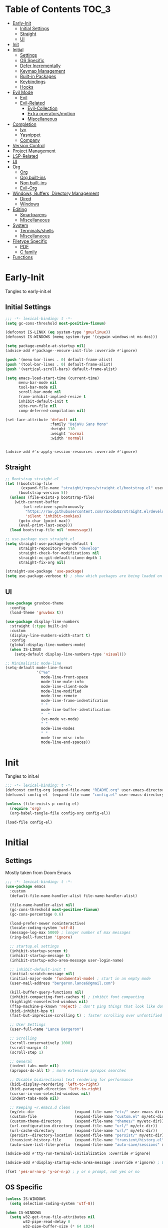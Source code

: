 * Table of Contents                                                   :TOC_3:
- [[#early-init][Early-Init]]
  - [[#initial-settings][Initial Settings]]
  - [[#straight][Straight]]
  - [[#ui][UI]]
- [[#init][Init]]
- [[#initial][Initial]]
  - [[#settings][Settings]]
  - [[#os-specific][OS Specific]]
  - [[#defer-incrementally][Defer Incrementally]]
  - [[#keymap-management][Keymap Management]]
  - [[#built-in-packages][Built-in Packages]]
  - [[#keybindings][Keybindings]]
  - [[#hooks][Hooks]]
- [[#evil-mode][Evil Mode]]
  - [[#evil][Evil]]
  - [[#evil-related][Evil-Related]]
    - [[#evil-collection][Evil-Collection]]
    - [[#extra-operatorsmotion][Extra operators/motion]]
    - [[#miscellaneous][Miscellaneous]]
- [[#completion][Completion]]
  - [[#ivy][Ivy]]
  - [[#yasnippet][Yasnippet]]
  - [[#company][Company]]
- [[#version-control][Version Control]]
- [[#project-management][Project Management]]
- [[#lsp-related][LSP-Related]]
- [[#ui-1][UI]]
- [[#org][Org]]
  - [[#org-1][Org]]
  - [[#org-built-ins][Org built-ins]]
  - [[#non-built-ins][Non built-ins]]
  - [[#evil-org][Evil-Org]]
- [[#windows-buffers-directory-management][Windows, Buffers, Directory Management]]
  - [[#dired][Dired]]
  - [[#windows][Windows]]
- [[#editing][Editing]]
  - [[#smartparens][Smartparens]]
  - [[#miscellaneous-1][Miscellaneous]]
- [[#system][System]]
  - [[#terminalsshells][Terminals/shells]]
  - [[#miscellaneous-2][Miscellaneous]]
- [[#filetype-specific][Filetype Specific]]
  - [[#pdf][PDF]]
  - [[#c-family][C family]]
- [[#functions][Functions]]

* Early-Init

Tangles to early-init.el

** Initial Settings
 #+BEGIN_SRC emacs-lisp :results none :tangle early-init.el
   ;;; -*- lexical-binding: t -*-
   (setq gc-cons-threshold most-positive-fixnum)

   (defconst IS-LINUX (eq system-type 'gnu/linux))
   (defconst IS-WINDOWS (memq system-type '(cygwin windows-nt ms-dos)))

   (setq package-enable-at-startup nil)
   (advice-add #'package--ensure-init-file :override #'ignore)

   (push '(menu-bar-lines . 0) default-frame-alist)
   (push '(tool-bar-lines . 0) default-frame-alist)
   (push '(vertical-scroll-bars) default-frame-alist)

   (setq emacs-load-start-time (current-time)
         menu-bar-mode nil
         tool-bar-mode nil
         scroll-bar-mode nil
         frame-inhibit-implied-resize t
         inhibit-default-init t
         site-run-file nil
         comp-deferred-compilation nil)

   (set-face-attribute 'default nil
                       :family "DejaVu Sans Mono"
                       :height 110
                       :weight 'normal
                       :width 'normal)


   (advice-add #'x-apply-session-resources :override #'ignore)
#+END_SRC
** Straight
 #+BEGIN_SRC emacs-lisp :results none :tangle early-init.el
   ;; Bootstrap straight.el
   (let ((bootstrap-file
          (expand-file-name "straight/repos/straight.el/bootstrap.el" user-emacs-directory))
         (bootstrap-version 5))
     (unless (file-exists-p bootstrap-file)
       (with-current-buffer
           (url-retrieve-synchronously
            "https://raw.githubusercontent.com/raxod502/straight.el/develop/install.el"
            'silent 'inhibit-cookies)
         (goto-char (point-max))
         (eval-print-last-sexp)))
     (load bootstrap-file nil 'nomessage))

   ;; use-package uses straight.el
   (setq straight-use-package-by-default t
         straight-repository-branch "develop"
         straight-check-for-modifications nil
         straight-vc-git-default-clone-depth 1
         straight-fix-org nil)

   (straight-use-package 'use-package)
   (setq use-package-verbose t) ; show which packages are being loaded on startup and when
#+END_SRC
** UI
#+BEGIN_SRC emacs-lisp :results none :tangle early-init.el
  (use-package gruvbox-theme
    :config
    (load-theme 'gruvbox t))

  (use-package display-line-numbers
    :straight (:type built-in)
    :custom
    (display-line-numbers-width-start t)
    :config
    (global-display-line-numbers-mode)
    (when IS-LINUX
      (setq-default display-line-numbers-type 'visual)))

  ;; Minimalistic mode-line
  (setq-default mode-line-format
                '("%e"
                  mode-line-front-space
                  mode-line-mule-info
                  mode-line-client-mode
                  mode-line-modified
                  mode-line-remote
                  mode-line-frame-indentifcation
                  " "
                  mode-line-buffer-identification
                  "  "
                  (vc-mode vc-mode)
                  " "
                  mode-line-modes
                  " "
                  mode-line-misc-info
                  mode-line-end-spaces))
 #+END_SRC
* Init

Tangles to init.el

#+BEGIN_SRC emacs-lisp :tangle init.el :results none
  ;;; -*- lexical-binding: t -*-
  (defconst config-org (expand-file-name "README.org" user-emacs-directory))
  (defconst config-el  (expand-file-name "config.el" user-emacs-directory))

  (unless (file-exists-p config-el)
    (require 'org)
    (org-babel-tangle-file config-org config-el))

  (load-file config-el)
#+END_SRC
* Initial
** Settings

Mostly taken from Doom Emacs

#+BEGIN_SRC emacs-lisp :results none
  ;;; -*- lexical-binding: t -*-
  (use-package emacs
    :custom
    (default-file-name-handler-alist file-name-handler-alist)

    (file-name-handler-alist nil)
    (gc-cons-threshold most-positive-fixnum)
    (gc-cons-percentage 0.6)

    (load-prefer-newer noninteractive)
    (locale-coding-system 'utf-8)
    (message-log-max 5000) ; longer number of max messages
    (ring-bell-function 'ignore)

    ;; startup.el settings
    (inhibit-startup-screen t)
    (inhibit-startup-message t)
    (inhibit-startup-echo-area-message user-login-name)

    ;; inhibit-default-init t
    (initial-scratch-message nil)
    (initial-major-mode 'fundamental-mode) ; start in an empty mode
    (user-mail-address "bergeron.lance6@gmail.com")

    (kill-buffer-query-functions nil)
    (inhibit-compacting-font-caches t) ; inhibit font compacting
    (highlight-nonselected-windows nil)
    (ffap-machine-p-known 'reject) ; don't ping things that look like domain names
    (bidi-inhibit-bpa t)
    (fast-but-imprecise-scrolling t) ; faster scrolling over unfontified regions

    ;; User Settings
    (user-full-name "Lance Bergeron")

    ;; Scrolling
    (scroll-conservatively 1000)
    (scroll-margin 4)
    (scroll-step 1)

    ;; General
    (indent-tabs-mode nil)
    (apropos-do-all t) ; more extensive apropos searches

    ;; Disable bidirectional text rendering for performance
    (bidi-display-reordering 'left-to-right)
    (bidi-paragraph-direction 'left-to-right)
    (cursor-in-non-selected-windows nil)
    (indent-tabs-mode nil)

    ;; Keeping ~/.emacs.d clean
    (my/etc-dir                  (expand-file-name "etc/" user-emacs-directory))
    (custom-file                 (expand-file-name "custom.el" my/etc-dir))
    (custom-theme-directory      (expand-file-name "themes/" my/etc-dir))
    (url-configuration-directory (expand-file-name "url/" my/etc-dir))
    (url-cache-directory         (expand-file-name "url/" my/etc-dir))
    (persist--directory-location (expand-file-name "persist/" my/etc-dir))
    (transient-history-file      (expand-file-name "transient/history.el" my/etc-dir))
    (auto-save-list-file-prefix  (expand-file-name "auto-save/sessions" my/etc-dir)))

  (advice-add #'tty-run-terminal-initialization :override #'ignore)

  (advice-add #'display-startup-echo-area-message :override #'ignore) ; Get rid of For information about GNU Emacs message

  (fset 'yes-or-no-p 'y-or-n-p) ; y or n prompt, not yes or no
#+END_SRC
** OS Specific
#+BEGIN_SRC emacs-lisp :results none
  (unless IS-WINDOWS
    (setq selection-coding-system 'utf-8))

  (when IS-WINDOWS
    (setq w32-get-true-file-attributes nil
          w32-pipe-read-delay 0
          w32-pipe-buffer-size (* 64 1024)
          w32-lwindow-modifier 'super
          w32-rwindow-modifier 'super
          abbreviated-home-dir "\\ `'"))

  (when (and IS-WINDOWS (null (getenv "HOME")))
    (setenv "HOME" (getenv "USERPROFILE")))

  (unless IS-LINUX
    (setq command-line-x-option-alist nil))

  (when IS-LINUX
    (setq x-gtk-use-system-tooltips nil))
#+END_SRC
** Defer Incrementally

Use :defer-incrementally with packages with a lot of dependencies to incrementally load them in idle time

#+BEGIN_SRC emacs-lisp :results none
;; https://github.com/hlissner/doom-emacs/blob/42a21dffddeee57d84e82a9f0b65d1b0cba2b2af/core/core.el#L353
(defvar doom-incremental-packages '(t)
  "A list of packages to load incrementally after startup. Any large packages
here may cause noticeable pauses, so it's recommended you break them up into
sub-packages. For example, `org' is comprised of many packages, and can be
broken up into:
  (doom-load-packages-incrementally
   '(calendar find-func format-spec org-macs org-compat
     org-faces org-entities org-list org-pcomplete org-src
     org-footnote org-macro ob org org-clock org-agenda
     org-capture))
This is already done by the lang/org module, however.
If you want to disable incremental loading altogether, either remove
`doom-load-packages-incrementally-h' from `emacs-startup-hook' or set
`doom-incremental-first-idle-timer' to nil.")

(defvar doom-incremental-first-idle-timer 2.0
  "How long (in idle seconds) until incremental loading starts.
Set this to nil to disable incremental loading.")

(defvar doom-incremental-idle-timer 0.75
  "How long (in idle seconds) in between incrementally loading packages.")

(defvar doom-incremental-load-immediately nil
  ;; (daemonp)
  "If non-nil, load all incrementally deferred packages immediately at startup.")

(defmacro appendq! (sym &rest lists)
  "Append LISTS to SYM in place."
  `(setq ,sym (append ,sym ,@lists)))

(defun doom-load-packages-incrementally (packages &optional now)
  "Registers PACKAGES to be loaded incrementally.
If NOW is non-nil, load PACKAGES incrementally, in `doom-incremental-idle-timer'
intervals."
  (if (not now)
      (appendq! doom-incremental-packages packages)
    (while packages
      (let ((req (pop packages)))
        (unless (featurep req)
          (message "Incrementally loading %s" req)
          (condition-case e
              (or (while-no-input
                    ;; If `default-directory' is a directory that doesn't exist
                    ;; or is unreadable, Emacs throws up file-missing errors, so
                    ;; we set it to a directory we know exists and is readable.
                    (let ((default-directory user-emacs-directory)
                          (gc-cons-threshold most-positive-fixnum)
                          file-name-handler-alist)
                      (require req nil t))
                    t)
                  (push req packages))
            ((error debug)
             (message "Failed to load '%s' package incrementally, because: %s"
                      req e)))
          (if (not packages)
              (message "Finished incremental loading")
            (run-with-idle-timer doom-incremental-idle-timer
                                 nil #'doom-load-packages-incrementally
                                 packages t)
            (setq packages nil)))))))

(defun doom-load-packages-incrementally-h ()
  "Begin incrementally loading packages in `doom-incremental-packages'.
If this is a daemon session, load them all immediately instead."
  (if doom-incremental-load-immediately
      (mapc #'require (cdr doom-incremental-packages))
    (when (numberp doom-incremental-first-idle-timer)
      (run-with-idle-timer doom-incremental-first-idle-timer
                           nil #'doom-load-packages-incrementally
                           (cdr doom-incremental-packages) t))))

(add-hook 'emacs-startup-hook #'doom-load-packages-incrementally-h)

;; Adds two keywords to `use-package' to expand its lazy-loading capabilities:
;;
;;   :after-call SYMBOL|LIST
;;   :defer-incrementally SYMBOL|LIST|t
;;
;; Check out `use-package!'s documentation for more about these two.
(eval-when-compile
  (dolist (keyword '(:defer-incrementally :after-call))
    (push keyword use-package-deferring-keywords)
    (setq use-package-keywords
          (use-package-list-insert keyword use-package-keywords :after)))

  (defalias 'use-package-normalize/:defer-incrementally #'use-package-normalize-symlist)
  (defun use-package-handler/:defer-incrementally (name _keyword targets rest state)
    (use-package-concat
     `((doom-load-packages-incrementally
        ',(if (equal targets '(t))
              (list name)
            (append targets (list name)))))
     (use-package-process-keywords name rest state))))
#+END_SRC
** Keymap Management
 #+BEGIN_SRC emacs-lisp :results none
   (use-package general ; unified way to map keybindings; works with :general in use-package
     :demand t
     :config
     (general-create-definer my-leader-def ; SPC prefixed bindings
       :states '(normal visual insert emacs)
       :keymaps 'override
       :prefix "SPC"
       :non-normal-prefix "M-SPC")

     (general-create-definer my-localleader-def ; , prefixed bindings
       :states '(normal visual insert emacs)
       :keymaps 'override
       :prefix ","
       :non-normal-prefix "C-,")

     (my-leader-def
       "f"  '(:ignore t                    :which-key "Find")
       "fm" #'(general-describe-keybindings :which-key "list keybindings")))

   (use-package diminish
     :defer t)

   (use-package which-key ; show keybindings following when a prefix is pressed
     :diminish
     :demand t
     :general
     (my-leader-def
       "f SPC m" #'which-key-show-top-level)
     :custom
     (which-key-sort-order #'which-key-prefix-then-key-order)
     (which-key-min-display-lines 6)
     (which-key-add-column-padding 1)
     (which-key-sort-uppercase-first nil)
     :config
     (which-key-mode))

   (use-package hydra
     :defer t)
 #+END_SRC
** Built-in Packages
 #+BEGIN_SRC emacs-lisp :results none
   (use-package simple
     :straight (:type built-in)
     :defer t
     :custom
     (idle-update-delay 1.0) ; slow down how often emacs updates its ui
     (kill-do-not-save-duplicates t)) ; no duplicates in kill ring

   (use-package advice
     :straight (:type built-in)
     :defer t
     :custom (ad-redefinition-action 'accept)) ; disable warnings from legacy advice system

   (use-package files
     :straight (:type built-in)
     :defer t
     :custom
     (make-backup-files nil)
     (create-lockfiles nil)
     (auto-mode-case-fold nil)
     (auto-save-default nil))

   (use-package saveplace
     :straight (:type built-in)
     :hook (after-init . save-place-mode)
     :custom
     (save-place-file (expand-file-name "places" my/etc-dir)))

   (use-package whitespace
     :straight (:type built-in)
     :hook (before-save . whitespace-cleanup))

   (use-package eldoc
     :straight (:type built-in)
     :defer t
     :diminish)

   (use-package savehist
     :straight (:type built-in)
     :hook (after-init . savehist-mode)
     :custom
     (savehist-file (expand-file-name "savehist" my/etc-dir))
     (history-length 500)
     (history-delete-duplicates t)
     (savehist-save-minibuffer-history t))

   (use-package recentf
     :straight (:type built-in)
     :defer-incrementally (easymenu tree-widget timer)
     :defer t
     :custom
     (recentf-auto-cleanup 'never)
     (recentf-save-file (expand-file-name "recentf" my/etc-dir))
     (recentf-max-saved-items 200))

     ;; TODO change to :ensure-system-dependency
   (when IS-LINUX
     (use-package flyspell
       :straight (:type built-in)
       :diminish
       :hook ((text-mode . flyspell-mode)
              (prog-mode . flyspell-prog-mode))))

   (use-package eldoc
     :straight (:type built-in)
     :defer t
     :diminish)

   (use-package bookmark
     :straight (:type built-in)
     :defer t
     :custom
     (bookmark-default-file (expand-file-name "bookarks" my/etc-dir)))
 #+END_SRC
** Keybindings
 #+BEGIN_SRC emacs-lisp :results none
   (use-package emacs
     :general
     (my-leader-def
       "h" (general-simulate-key "C-h" :which-key "Help")
       ;; Windows
       ";"  #'(shell-command            :which-key "shell command")
       "w"  '(:ignore t                :which-key "Windows")
       "w"   (general-simulate-key "C-w") ; window command
       ;; Buffers
       "b"  '(:ignore t                :which-key "Buffers")
       "bs" #'(save-buffer              :which-key "write file")
       "bd" #'(kill-this-buffer         :which-key "delete buffer")
       "bq" #'my/save-and-kill-buffer)

     ('normal
      "gs" #'my/split-line
      "gS" (lambda () (interactive) (my/split-line) (move-text-up)) ; split line above
      "gC" #'my/comment-until-end-of-line
      "]b" #'(next-buffer     :which-key "next buffer")
      "[b" #'(previous-buffer :which-key "previous buffer"))

     ('insert
      "C-y" #'yank)) ; otherwise is overridden by evil
 #+END_SRC
** Hooks
#+BEGIN_SRC emacs-lisp :results none
  (add-hook 'after-init-hook
            (lambda ()
              (when (require 'time-date nil t)
                (message "Emacs init time: %.2f seconds."
                         (time-to-seconds (time-since emacs-load-start-time))))))

  (add-hook 'emacs-startup-hook
            (lambda ()
              (setq gc-cons-threshold 16777216
                    gc-cons-percentage 0.1
                    file-name-handler-alist default-file-name-handler-alist)))

  ;; Raise gc threshold while minibuffer is active to not slow down ivy
  (defun doom-defer-garbage-collection-h ()
    (setq gc-cons-threshold most-positive-fixnum))

  (defun doom-restore-garbage-collection-h ()
    (run-at-time
     1 nil (lambda () (setq gc-cons-threshold 16777216))))

  (add-hook 'minibuffer-setup-hook #'doom-defer-garbage-collection-h)
  (add-hook 'minibuffer-exit-hook #'doom-restore-garbage-collection-h)
#+END_SRC
* Evil Mode
** Evil
#+BEGIN_SRC emacs-lisp :results none
  (use-package evil ; vim bindings in emacs
    :demand t
    :diminish
    :commands
    (evil-quit
     evil-save-modified-and-close)
    :custom
    ;; TODO nohl
    (evil-want-C-u-scroll t)
    (evil-want-Y-yank-to-eol t)
    (evil-split-window-below t)
    (evil-vsplit-window-right t)
    (evil-search-wrap t)
    (evil-want-keybinding nil)
    (evil-search-module 'evil-search) ; swiper searches swap n and N if this isn't set
    :general
    ('evil-ex-completion-map ";" 'exit-minibuffer) ; use ; to complete : vim commands

    ('normal
     "zR" #'evil-open-folds
     "zM" #'evil-close-folds
      "gm"    (general-simulate-key "@@")) ; last macro

    ('(normal visual motion)
     ";" #'evil-ex ; switch ; and :
     "H" #'evil-first-non-blank
     "L" #'evil-end-of-line)

    ;; Evil-avy
    ('normal :prefix "g"
     "o" #'(evil-avy-goto-char-2     :which-key "2-chars")
     "SPC o" #'(evil-avy-goto-char-timer :which-key "timer"))

    (my-leader-def
      "ft" #'(evil-avy-goto-char-timer           :which-key "avy timer")
      "bS" #'(evil-write-all                     :which-key "write all buffers")
      "bl" #'(evil-switch-to-windows-last-buffer :which-key "last buffer"))

   ('evil-window-map
     "SPC q" '(save-buffers-kill-emacs :which-key "save buffers & quit emacs"))

   ('(normal insert motion visual)
     "C-l" #'evil-ex-nohighlight)
    :config
    (evil-mode)
    (diminish 'defining-kbd-macro) ; don't add DEF in modeline when writing a macro
    (general-def 'evil-window-map
      "d" #'evil-quit ; delete window
      "q" #'evil-save-modified-and-close)) ; quit and save window
#+END_SRC
** Evil-Related
*** Evil-Collection
 #+BEGIN_SRC emacs-lisp :results none
   (use-package evil-collection ; evil bindings for many modes
     :defer 0.2
     :custom
     (evil-collection-calendar-want-org-bindings t)
     (evil-collection-want-unimpaired-p t)
     (evil-collection-setup-minibuffer t)
     (evil-collection-mode-list
      '(minibuffer
        ivy
        company
        vterm
        dired
        eshell
        (pdf pdf-tools)))
     :config
     (evil-collection-init))
 #+END_SRC
*** Extra operators/motion
 #+BEGIN_SRC emacs-lisp :results none
   (use-package evil-snipe ; 2 character searches with s (ala vim-sneak)
     :diminish evil-snipe-local-mode
     :hook ((prog-mode text-mode) . evil-snipe-override-local-mode)
     :custom
     (evil-snipe-show-prompt nil)
     (evil-snipe-skip-leading-whitespace nil)
     :config
     (evil-snipe-mode)
     (general-def 'motion
       ":"   #'evil-snipe-repeat
       "M-," #'evil-snipe-repeat-reverse))

   (use-package evil-surround ; s as an operator for surrounding
     :diminish
     :hook ((prog-mode text-mode) . evil-surround-mode))

   (use-package evil-commentary ; gc as an operator to comment
     :diminish
     :hook ((prog-mode org-mode) . evil-commentary-mode))

   (use-package evil-numbers ; increment/decrement numbers
     :general
     (my-localleader-def
       "n"  '(:ignore t              :which-key "Evil-Numbers")
       "nu" #'(evil-numbers/inc-at-pt :which-key "increment")
       "nd" #'(evil-numbers/dec-at-pt :which-key "decrement")))

   (use-package evil-lion ; gl as an operator to left-align, gL to right-align
     :diminish
     :hook ((prog-mode text-mode) . evil-lion-mode))

   (use-package evil-matchit ; navigate matching blocks of code with %
     :diminish
     :hook ((prog-mode text-mode) . evil-matchit-mode))

   (use-package evil-exchange ; exchange text selected with gx
     :defer 1
     :config (evil-exchange-install))

   (use-package evil-owl
     :diminish
     :hook ((prog-mode text-mode) . evil-owl-mode))

   (use-package evil-textobj-anyblock
     :general
     ('evil-inner-text-objects-map "c" #'evil-textobj-anyblock-inner-block)
     ('evil-outer-text-objects-map "c" #'evil-textobj-anyblock-a-block))

   (use-package evil-args
     :general
     ('evil-inner-text-objects-map "a" #'evil-inner-arg)
     ('evil-outer-text-objects-map "a" #'evil-outer-arg))

   (use-package evil-indent-plus
     :defer 1
     :config
     (evil-indent-plus-default-bindings))
 #+END_SRC
*** Miscellaneous
 #+BEGIN_SRC emacs-lisp :results none
   (use-package evil-escape ; jk to leave insert mode
     :diminish
     :hook ((prog-mode text-mode) . evil-escape-mode)
     :custom
     (evil-escape-key-sequence "jk")
     (evil-escape-delay 0.25)
     (evil-escape-excluded-major-modes '(evil-magit-mode org-agenda-mode))
     (evil-escape-excluded-states '(normal visual emacs)))

   (use-package origami ; code folding
     :diminish
     :hook (prog-mode . origami-mode)
     :general
      ('normal origami-mode
      "zc" #'origami-close-node-recursively
      "zo" #'origami-open-node-recursively
      "zj" #'origami-next-fold
      "zk" #'origami-previous-fold
      "zm" #'origami-close-all-nodes
      "zr" #'origami-open-all-nodes))

   (use-package evil-mc ; multiple cursors
     :diminish
     :hook ((prog-mode text-mode) . evil-mc-mode))

   (use-package goto-chg ; g; and g,
     :defer t)
 #+END_SRC
* Completion
** Ivy
 #+BEGIN_SRC emacs-lisp :results none
   (use-package swiper
     :general
     ('normal
     [remap evil-ex-search-forward]  #'swiper
     [remap evil-ex-search-backward] #'swiper-backward)
     (my-leader-def
       "fb" #'(swiper-multi :which-key "swiper in buffer")
       "fB" #'(swiper-all   :which-key "swiper in all buffers")))

   (use-package ivy ; narrowing framework
     :diminish
     :demand t
     :general
     ('ivy-minibuffer-map
      ";" #'exit-minibuffer)

     ('minibuffer-local-mode-map
      ";" #'exit-minibuffer)
     :custom
     (ivy-re-builders-alist '((swiper                . ivy--regex-plus)
                              (counsel-rg            . ivy--regex-plus)
                              (counsel-projectile-rg . ivy-regex-plus)
                              (t                     . ivy--regex-fuzzy)))
     :config
     (ivy-mode))


   (use-package counsel ; ivy support for many functions
     :diminish
     :defer 0.1
     :custom
     (counsel-describe-function-function #'helpful-callable)
     (counsel-describe-variable-function #'helpful-variable)
     :general
     (my-leader-def
       "."   #'(counsel-find-file      :which-key "find file")
       "SPC" #'(ivy-switch-buffer      :which-key "switch buffer")
       "fr"  #'(counsel-recentf        :which-key "find recent files")
       "fi"  #'(counsel-imenu          :which-key "imenu")
       "fg"  #'(counsel-git            :which-key "git files")
       "fG"  #'(counsel-git-grep       :which-key "git grep")
       "ff"  #'(counsel-rg             :which-key "ripgrep"))
     (my-localleader-def
       "x" #'counsel-M-x)
     :config
     (counsel-mode))

   (use-package amx ; show recently used commands
     :hook (counsel-mode . amx-mode)
     :custom
     (amx-save-file (expand-file-name "amx-history" my/etc-dir))
     (amx-history-length 50))

   (use-package flx
     :after counsel) ; fuzzy sorting for ivy
 #+END_SRC
** Yasnippet
 #+BEGIN_SRC emacs-lisp :results none
   (use-package yasnippet ; snippets
     :diminish yas-minor-mode
     :defer-incrementally (eldoc easymenu help-mode)
     :general
     (my-localleader-def
       "y"  '(:ignore t           :which-key "Yasnippet")
       "yi" #'(yas-insert-snippet  :which-key "insert snippet")
       "yn" #'(yas-new-snippet     :which-key "new snippet")
       "yl" #'(yas-describe-tables :which-key "list snippets"))
     :config
     (yas-global-mode))

   (use-package yasnippet-snippets
     :defer 1)

   (use-package auto-yasnippet
     :general
     (my-localleader-def
       "yc" #'(aya-create :which-key "create aya snippet")
       "ye" #'(aya-expand :which-key "expand aya snippet")))
 #+END_SRC
** Company
#+BEGIN_SRC emacs-lisp :results none
  (use-package company ; autocomplete
    :diminish
    :defer 0.1
    :custom
    (company-idle-delay 0.25)
    (company-minimum-prefix-length 2)
    (company-require-match 'never)
    (company-show-numbers t)
    (company-dabbrev-other-buffers nil)
    (company-dabbrev-ignore-case nil)
    (company-backends '(company-capf
                        company-files
                        company-yasnippet
                        company-keywords
                        company-dabbrev))
    :general
    ('company-active-map "C-w" nil) ; don't override evil C-w
    ('insert
     [remap evil-complete-next] 'company-complete) ; manual completion with C-n
    :config
    (global-company-mode))

  (use-package company-flx ; fuzzy sorting for company completion options
    :hook (company-mode . company-flx-mode))
#+END_SRC
* Version Control
#+BEGIN_SRC emacs-lisp :results none
  (use-package magit ; git client
    :defer-incrementally
    (dash f s with-editor git-commit package eieio lv transient evil-magit)
    :custom
    (magit-auto-revert-mode nil)
    (magit-save-repository-buffers nil)
    :general
    (my-leader-def
      "g"   '(:ignore t                  :which-key "Git")
      "gs"  #'(magit-status               :which-key "status")
      "gb"  #'(magit-branch-checkout      :which-key "checkout branch")
      ;; "gB"  #'(magit-blame-addition       :which-key "blame")
      "gc"  #'(magit-clone                :which-key "clone")
      "gd"  #'(magit-file-delete          :which-key "delete file")
      "gF"  #'(magit-fetch                :which-key "fetch")
      ;; "gG"  #'(magit-status-here          :which-key "status here")
      "gl"  #'(magit-log                  :which-key "log")
      "gn"  '(:ignore t                  :which-key "New")
      "gnb" #'(magit-branch-and-checkout  :which-key "branch")
      "gnf" #'(magit-commit-fixup         :which-key "fixup commit")
      "gi" #'(magit-init                 :which-key "init")
      "gf"  '(:ignore t                  :which-key "Find")
      "gfc" #'(magit-show-commit          :which-key "show commit")
      "gff" #'(magit-find-file            :which-key "file")
      "gfg" #'(magit-find-git-config-file :which-key "git config file")))

  (use-package evil-magit ; evil bindings for magit
    :after magit
    :custom
    (evil-magit-state 'normal)
    (evil-magit-use-z-for-folds t))
#+END_SRC
* Project Management
#+BEGIN_SRC emacs-lisp :results none
  (use-package projectile ; project management
    :diminish
    :commands projectile-mode
    :custom
    (projectile-auto-discover nil)
    (projectile-project-search-path '("~/code/"))
    (projectile-cache-file (expand-file-name "projectile/cache.el" my/etc-dir))
    (projectile-known-projects-file (expand-file-name "projectile/known-projects.el" my/etc-dir))
    :config
    (my-leader-def
      "p" #'(projectile-command-map :which-key "Projectile")))

  (use-package counsel-projectile
    :defer 0.1
    :diminish)
#+END_SRC
* LSP-Related
#+BEGIN_SRC emacs-lisp :results none
  (use-package lsp-mode ; LSP
    :diminish
    :hook (prog-mode . lsp-mode)
    :custom
    ;; Disable slow features
    (lsp-enable-file-watchers nil)
    (lsp-enable-folding nil)
    (lsp-enable-text-document-color nil)

    ;; Don't modify our code w/o permission
    (lsp-enable-indentation nil)
    (lsp-enable-on-type-formatting nil)
    :general
    (my-localleader-def
      "gr" 'lsp-rename))

  (use-package lsp-ui
    :hook (lsp-mode . lsp-ui-mode)
    :custom (lsp-ui-doc-position 'bottom))

  (use-package lsp-ivy
    :after (lsp-mode))

  (use-package flycheck ; linting
    :diminish
    :hook (prog-mode . flycheck-mode)
    :general
    ('normal
     "[q" #'flycheck-previous-error
     "]q" #'flycheck-next-error)
    (my-leader-def
      "fe" #'(flycheck-list-errors :which-key "list errors"))
    :config
    (setq-default flycheck-disabled-checkers '(emacs-lisp-checkdoc)))
#+END_SRC
* UI
#+BEGIN_SRC emacs-lisp :results none
  (use-package rainbow-delimiters
    :diminish
    :hook ((prog-mode) . rainbow-delimiters-mode))

  (use-package highlight-numbers
    :hook ((prog-mode text-mode) . highlight-numbers-mode))

  (use-package hl-todo
    :hook (prog-mode . hl-todo-mode))

  (use-package highlight-symbol ; highlight the symbol under point
    :diminish
    :hook (prog-mode . highlight-symbol-mode))

  (use-package highlight-escape-sequences
    :hook (prog-mode . hes-mode))

  (use-package paren
    :straight (:type built-in)
    :hook ((prog-mode text-mode) . show-paren-mode)
    :custom
    (show-paren-when-point-inside-paren t))
#+END_SRC
* Org
** Org
#+BEGIN_SRC emacs-lisp :results none
  (use-package org
    :straight (:type built-in)
    :defer-incrementally
    (calendar find-func format-spec org-macs org-compat
              org-faces org-entities org-list org-pcomplete org-src
              org-footnote org-macro ob org org-clock org-agenda
              org-capture evil-org)
    :custom
    (org-id-locations-file (expand-file-name ".org-id-locations" my/etc-dir))
    (org-agenda-files '("~/org"))
    (org-directory "~/org")
    (org-default-notes-file (expand-file-name "notes.org/" org-directory ))
    (org-confirm-babel-evaluate nil)
    (org-startup-folded t)
    (org-M-RET-may-split-line nil)
    (org-log-done 'time)
    (org-tag-alist '(("@school" . ?s) ("@personal" . ?p) ("drill" . ?d) ("TOC" . ?t)))
    (org-todo-keywords '((sequence "TODO(t)" "IN PROGRESS(p!)" "WAITING(w!)" "|" "CANCELLED(c@/!)" "DONE(d)")))
    :custom-face
    ;; No unnecessary background highlighting
    (org-block            ((t (:background "#282828"))))
    (org-block-begin-line ((t (:background "#282828"))))
    (org-block-end-line   ((t (:background "#282828"))))
    (org-level-1          ((t (:background "#282828"))))
    (org-quote            ((t (:background "#282828"))))
    ;; Gray out done headlines and text; strike-through the text
    (org-headline-done    ((t (:strike-through t :foreground "#7C6f64"))))
    (org-done             ((t (:foreground "#7C6f64"))))
    :general
    ('override
     :prefix "C-c"
     "v"  #'org-toggle-inline-images
     ",v" #'org-redisplay-inline-images)
    ('override
     :prefix "C-c"
     "t"  #'(org-todo             :which-key "todo")
     ",c" #'(org-ctrl-c-ctrl-c    :which-key "execute")
     "s"  #'(org-sort             :which-key "sort")
     ",s" #'(org-schedule         :which-key "schedule")
     "d"  #'(org-deadline         :which-key "deadline")
     "e"  #'(org-export-dispatch  :which-key "export")
     "q"  #'(org-set-tags-command :which-key "add tags")
     "b"  #'(org-babel-tangle     :which-key "tangle file")
     "f"  #'(counsel-org-goto-all :which-key "find org headline"))
    :config
    (setq org-fontify-done-headline t)
    ;; tangle config every time I quit emacs
    (add-hook 'kill-emacs-hook
              (lambda ()
                (org-babel-tangle-file config-org config-el))))
#+END_SRC
** Org built-ins
#+BEGIN_SRC emacs-lisp :results none
  (use-package org-agenda
    :straight (:type built-in)
    :general
    (:prefix "C-c"
             "a" #'org-agenda)
    :config
    (require 'evil-org-agenda)
    (evil-org-agenda-set-keys))

  (use-package org-src
    :straight (:type built-in)
    :defer t
    :diminish
    :custom
    (org-src-window-setup 'current-window)
    (org-src-block-faces nil))

  (use-package org-capture
    :straight (:type built-in)
    :custom
    (org-capture-templates
     '(("t" "TODO entry"
        entry (file+headline "~/org/todo.org" "Miscellaneous")
        "* TODO %?\n %i\n %a")
       ("d" "org drill"
        entry (file+headline "~/org/notes.org" "Miscellaneous")
        "* %? :drill:")))
    :general
    (:prefix "C-c"
             "c" #'org-capture))

  (use-package ol
    :straight (:type built-in)
    :general
    (:keymaps 'override
              :prefix "C-c"
              ",l" #'(org-insert-link :which-key "insert link")
              "l"  #'(org-store-link  :which-key "store link")))

  (use-package ob-haskell
    :straight (:type built-in)
    :commands org-babal-execute:haskell)

  (use-package ob-shell
    :straight (:type built-in)
    :commands org-babal-execute:sh)

  (use-package ob-C
    :straight (:type built-in)
    :commands org-babel-execute:C)
#+END_SRC
** Non built-ins
#+BEGIN_SRC emacs-lisp :results none
  (use-package org-drill
    :general
    ('override :prefix "C-c"
     ",d" #'org-drill))

  (use-package org-pomodoro
    :general
    ("C-c p" #'org-pomodoro))

  (use-package org-superstar
    :hook (org-mode . org-superstar-mode)
    :custom
    (org-hide-leading-stars t))

  (use-package toc-org
    :hook ((org-mode markdown-mode) . toc-org-mode))
#+END_SRC
** Evil-Org
#+BEGIN_SRC emacs-lisp :results none
  (use-package evil-org
    :diminish
    :hook (org-mode . evil-org-mode)
    :general
    (my-localleader-def
      "c"    (general-simulate-key "C-c"))
    ('org-read-date-minibuffer-local-map
     ";" #'exit-minibuffer
     "M-h" (lambda () (interactive) (org-eval-in-calendar '(calendar-backward-day 1)))
     "M-l" (lambda () (interactive) (org-eval-in-calendar '(calendar-forward-day 1)))
     "M-j" (lambda () (interactive) (org-eval-in-calendar '(calendar-forward-week 1)))
     "M-k" (lambda () (interactive) (org-eval-in-calendar '(calendar-backward-week 1)))
     "M-H" (lambda () (interactive) (org-eval-in-calendar '(calendar-backward-month 1)))
     "M-L" (lambda () (interactive) (org-eval-in-calendar '(calendar-forward-month 1)))
     "M-J" (lambda () (interactive) (org-eval-in-calendar '(calendar-forward-year 1)))
     "M-K" (lambda () (interactive) (org-eval-in-calendar '(calendar-backward-year 1))))
    :config
    (evil-org-set-key-theme)
    (general-def '(normal insert) evil-org-mode-map
      "M-h"   #'org-metaleft
      "M-l"   #'org-metaright
      "M-L"   #'org-shiftright
      "M-H"   #'org-shiftleft
      "M-J"   #'org-shiftdown
      "M-K"   #'org-shiftup
      "C-M-;" #'my/org-insert-subheading
      "C-:"   #'my/org-insert-heading-above
      "C-;"   #'evil-org-org-insert-heading-respect-content-below
      "M-;"   #'evil-org-org-insert-todo-heading-respect-content-below
      "M-:"   #'my/org-insert-todo-above)
    (general-def 'normal evil-org-mode-map
      "zo" #'outline-show-subtree
      "zk" #'org-backward-element
      "zj" #'org-forward-element))
#+END_SRC
* Windows, Buffers, Directory Management
** Dired
#+begin_SRC emacs-lisp :results none
  (use-package dired
    :straight (:type built-in)
    :general
    ('normal
     "-"  #'(dired-jump :which-key "open dired"))
    (my-leader-def
      "fd" #'(dired      :which-key "navigate to a directory")))
#+END_SRC
** Windows
#+BEGIN_SRC emacs-lisp :results none
  (use-package ace-window ; easily navigate windows with prefix M-o
    :custom
    (aw-keys '(?j ?k ?l ?s ?d ?s ?h ?a))
    :general
    ("M-o" #'ace-window))

  (use-package golden-ratio
    :diminish
    :hook (after-init . golden-ratio-mode)
    :custom
    (golden-ratio-auto-scale t))

  (use-package winner ; Undo and redo window configs
    :straight (:type built-in)
    :defer 0.3
    :config
    (winner-mode)
    :general
    ('evil-window-map
     "u" #'winner-undo
     "r" #'winner-redo))
#+END_SRC
* Editing
** Smartparens
 #+BEGIN_SRC emacs-lisp :results none
   (use-package smartparens
     :diminish
     :defer 0.3
     :custom
     (sp-highlight-pair-overlay nil)
     (sp-highlight-wrap-overlay nil)
     (sp-highlight-wrap-tag-overlay nil)
     (sp-max-prefix-length 25)
     (sp-max-pair-length 4)
     (sp-escape-quotes-after-insert nil)
     (sp-show-pair-from-inside t)
     (sp-cancel-autoskip-on-backward-movement nil) ; quote pairs buggy otherwise
     :hook
     ((prog-mode text-mode) . smartparens-mode)
     :general
     (my-localleader-def
       "s" '(hydra-smartparens/body :which-key "Smartparens"))
     :config
     (require 'smartparens-config) ; config for many languages
     (sp-local-pair 'org-mode "'" nil :actions nil) ; don't pair ' in elisp mode

     (defhydra hydra-smartparens ()
       ;; Movement
       ("l" sp-forward-sexp "next pair")
       ("h" sp-backward-sexp "previous pair")
       ("j" sp-down-sexp "down")
       ("J" sp-backward-down-sexp "backward down")
       ("k" sp-up-sexp "up")
       ("K" sp-backward-up-sexp "up")
       ("n" sp-next-sexp "next")
       ("p" sp-previous-sexp "previous")

       ("H" sp-beginning-of-sexp "beginning")
       ("L" sp-end-of-sexp "end")
       ("d" sp-delete-sexp "delete")
       ("D" sp-kill-whole-line "delete line")
       ("t" sp-transpose-sexp "transpose")

       ("s" sp-forward-slurp-sexp "slurp")
       ("S" sp-backward-slurp-sexp "backward slurp")
       ("b" sp-forward-barf-sexp "barf")
       ("B" sp-backward-barf-sexp "backward barf")

       ("v" sp-split-sexp "split pair")
       ("u" sp-join-sexp "join pair")

       ("p" sp-add-to-previous-sexp "add to previous pair")
       ("n" sp-add-to-next-sexp "add to next pair")))

   (use-package evil-smartparens ; Make evil commands preserve balance of parentheses
     :hook (smartparens-mode . evil-smartparens-mode)
     :diminish
     :general
     ('normal
      ">" (general-key-dispatch #'evil-shift-right
            ")" #'sp-forward-slurp-sexp
            "(" #'sp-backward-barf-sexp)
      "<" (general-key-dispatch #'evil-shift-left
            ")" #'sp-forward-barf-sexp
            "(" #'sp-backward-barf-sexp)))
 #+END_SRC
** Miscellaneous
 #+BEGIN_SRC emacs-lisp :results none
   (use-package undo-tree ; Persistent Undos
     :diminish
     :custom
     (undo-limit 10000)
     (undo-tree-auto-save-history t)
     ;; (undo-tree-history-directory-alist '(("." . "~/.emacs.d/undo")))
     (undo-tree-history-directory-alist (list (cons "." (expand-file-name "undo/" my/etc-dir))))
     :general
     (my-leader-def
       "fu" #'undo-tree-visualize))

   (use-package format-all
     :general
     (my-leader-def
       "=" #'(format-all-buffer :which-key "format")))

   (use-package expand-region
     :general
     ("M--" #'er/expand-region))

   (use-package move-text
     :general
     ('normal
      "]e" #'move-text-down
      "[e" #'move-text-up))

   (use-package aggressive-indent
     :diminish
     :defer 0.4
     :config
     (global-aggressive-indent-mode)
     (push 'org-mode aggressive-indent-excluded-modes))
 #+END_SRC
* System
** Terminals/shells
 #+BEGIN_SRC emacs-lisp :results none
   (use-package vterm
     :custom
     (vterm-kill-buffer-on-exit t)
     :general
     (my-leader-def
       "o"   '(:ignore t          :which-key "Open")
       "ot"  #'(vterm              :which-key "open vterm")
       "ovt" #'(vterm-other-window :which-key "open vterm in vsplit")))

   (use-package eshell
     :straight (:type built-in)
     :custom
     (eshell-directory-name (expand-file-name "eshell/" my/etc-dir))
     :general
     (my-leader-def
       "oe" #'eshell))
 #+END_SRC
** Miscellaneous
 #+BEGIN_SRC emacs-lisp :results none
   (use-package restart-emacs
     :general
     (my-leader-def
       "e"  '(:ignore t     :which-key "Emacs Commands")
       "er" #'(restart-emacs :which-key "restart emacs"))
     :custom
     (restart-emacs-restore-frames t)) ; Restore frames on restart

   (use-package helpful
     :general
     ('normal
      "gh" #'helpful-at-point)
     ('normal helpful-mode-map
              "q" #'quit-window)
     ([remap describe-command] #'helpful-command
      [remap describe-key]     #'helpful-key
      [remap describe-symbol]  #'helpful-symbol)
     :config
     (evil-collection-inhibit-insert-state 'helpful-mode-map))

   (use-package gcmh ; Garbage collect in idle time
     :defer 0.4
     :commands gcmh-idle-garbage-collect
     :diminish
     :custom
     (gcmh-idle-delay 10)
     (gcmh-high-cons-threshold 16777216)
     :config
     (gcmh-mode)
     (add-function :after after-focus-change-function #'gcmh-idle-garbage-collect))

   (use-package keyfreq
     :custom
     (keyfreq-excluded-commands
      '(org-self-insert-command
        self-insert-command))
     :general
     (my-leader-def
       "fc" #'(keyfreq-show :which-key "show command frequency"))
     :config
     (keyfreq-mode 1)
     (keyfreq-autosave-mode 1))

   (use-package dumb-jump
     :defer t
     :custom
     (dumb-jump-default-project "~/code")
     (dumb-jump-selector 'ivy)
     (dumb-jump-prefer-searcher 'rg)
     :config
     (add-hook 'xref-backend-functions #'dumb-jump-xref-activate))

   (use-package tramp
     :straight (:type built-in)
     :defer t
     :custom
     (tramp-autosave-directory (expand-file-name "tramp" my/etc-dir)))
 #+END_SRC
* Filetype Specific
** PDF
#+BEGIN_SRC emacs-lisp :results none
  (use-package pdf-tools
    :mode ("\\.pdf\\'" . pdf-view-mode)
    :config
    (evil-set-initial-state 'pdf-view-mode 'normal)
    (pdf-tools-install :no-query))
#+END_SRC
** C family
#+BEGIN_SRC emacs-lisp :results none
(use-package cc-mode
:straight (:type built-in)
:defer t
:custom
(c-basic-offset 4))
#+END_SRC
* Functions
#+BEGIN_SRC emacs-lisp :results none
  ;;;###autoload
  (defun my/org-insert-subheading ()
    (interactive)
    (evil-append-line 1)
    (org-insert-subheading 1))

  ;;;###autoload
  (defun my/org-insert-heading-above ()
    (interactive)
    (evil-append-line 1)
    (move-beginning-of-line nil)
    (org-insert-heading))

  ;;;###autoload
  (defun my/org-insert-todo-above ()
    (interactive)
    (evil-append-line 1)
    (move-beginning-of-line nil)
    (org-insert-todo-heading 1))

  ;;;###autoload
  (defun my/save-and-kill-buffer ()
    (interactive)
    (save-buffer)
    (kill-this-buffer))

  ;;;###autoload
  (defun my/split-line ()
    (interactive)
    (newline)
    (indent-according-to-mode))

  ;;;###autoload
  (defun my/comment-until-end-of-line () ;; TOOD fix
    (interactive)
    (my/split-line)
    (evil-commentary-line)
    (evil-previous-line 2)
    (join-line))
#+END_SRC

